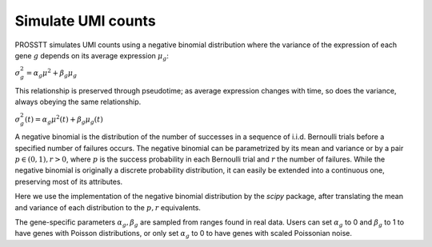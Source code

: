 Simulate UMI counts
===================

PROSSTT simulates UMI counts using a negative binomial distribution where the variance of the expression of each gene :math:`g` depends on its average expression :math:`\mu_g`:

:math:`\sigma_g^2 = \alpha_g \mu^2 + \beta_g \mu_g`

This relationship is preserved through pseudotime; as average expression changes with time, so does the variance, always obeying the same relationship.

:math:`\sigma_g^2(t) = \alpha_g \mu^2(t) + \beta_g \mu_g(t)`

A negative binomial is the distribution of the number of successes in a sequence of i.i.d. Bernoulli trials before a specified number of failures occurs. The negative binomial can be parametrized by its mean and variance or by a pair :math:`p \in (0, 1), r > 0`, where :math:`p` is the success probability in each Bernoulli trial and :math:`r` the number of failures. While the negative binomial is originally a discrete probability distribution, it can easily be extended into a continuous one, preserving most of its attributes.

Here we use the implementation of the negative binomial distribution by the `scipy` package, after translating the mean and variance of each distribution to the :math:`p, r` equivalents.

The gene-specific parameters :math:`\alpha_g, \beta_g` are sampled from ranges found in real data. Users can set :math:`\alpha_g` to 0 and :math:`\beta_g` to 1 to have genes with Poisson distributions, or only set :math:`\alpha_g` to 0 to have genes with scaled Poissonian noise.
